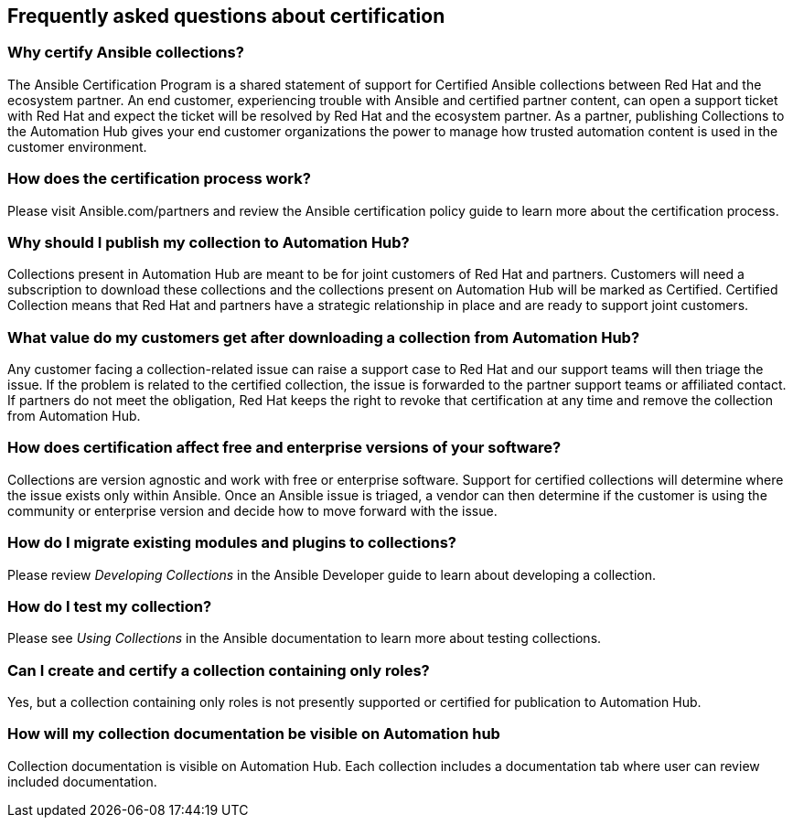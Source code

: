 [id="assembly-faq"]
== Frequently asked questions about certification

=== Why certify Ansible collections?

The Ansible Certification Program is a shared statement of support for Certified Ansible collections between Red Hat and the ecosystem partner. An end customer, experiencing trouble with Ansible and certified partner content, can open a support ticket with Red Hat and expect the ticket will be resolved by Red Hat and the ecosystem partner. As a partner, publishing Collections to the Automation Hub gives your end customer organizations the power to manage how trusted automation content is used in the customer environment.

=== How does the certification process work?

Please visit Ansible.com/partners and review the Ansible certification policy guide to learn more about the certification process.

=== Why should I publish my collection to Automation Hub?

Collections present in Automation Hub are meant to be for joint customers of Red Hat and partners. Customers will need a subscription to download these collections and the collections present on Automation Hub will be marked as Certified. Certified Collection means that Red Hat and partners have a strategic relationship in place and are ready to support joint customers.

=== What value do my customers get after downloading a collection from Automation Hub?

Any customer facing a collection-related issue can raise a support case to Red Hat and our support teams will then triage the issue. If the problem is related to the certified collection, the issue is forwarded to the partner support teams or affiliated contact. If partners do not meet the obligation, Red Hat keeps the right to revoke that certification at any time and remove the collection from Automation Hub.

=== How does certification affect free and enterprise versions of your software?

Collections are version agnostic and work with free or enterprise software. Support for certified collections will determine where the issue exists only within Ansible. Once an Ansible issue is triaged, a vendor can then determine if the customer is using the community or enterprise version and decide how to move forward with the issue.

=== How do I migrate existing modules and plugins to collections?

Please review _Developing Collections_ in the Ansible Developer guide to learn about developing a collection.

=== How do I test my collection?

Please see _Using Collections_ in the Ansible documentation to learn more about testing collections.

=== Can I create and certify a collection containing only roles?

Yes, but a collection containing only roles is not presently supported or certified for publication to Automation Hub.

=== How will my collection documentation be visible on Automation hub

Collection documentation is visible on Automation Hub. Each collection includes a documentation tab where user can review included documentation.
